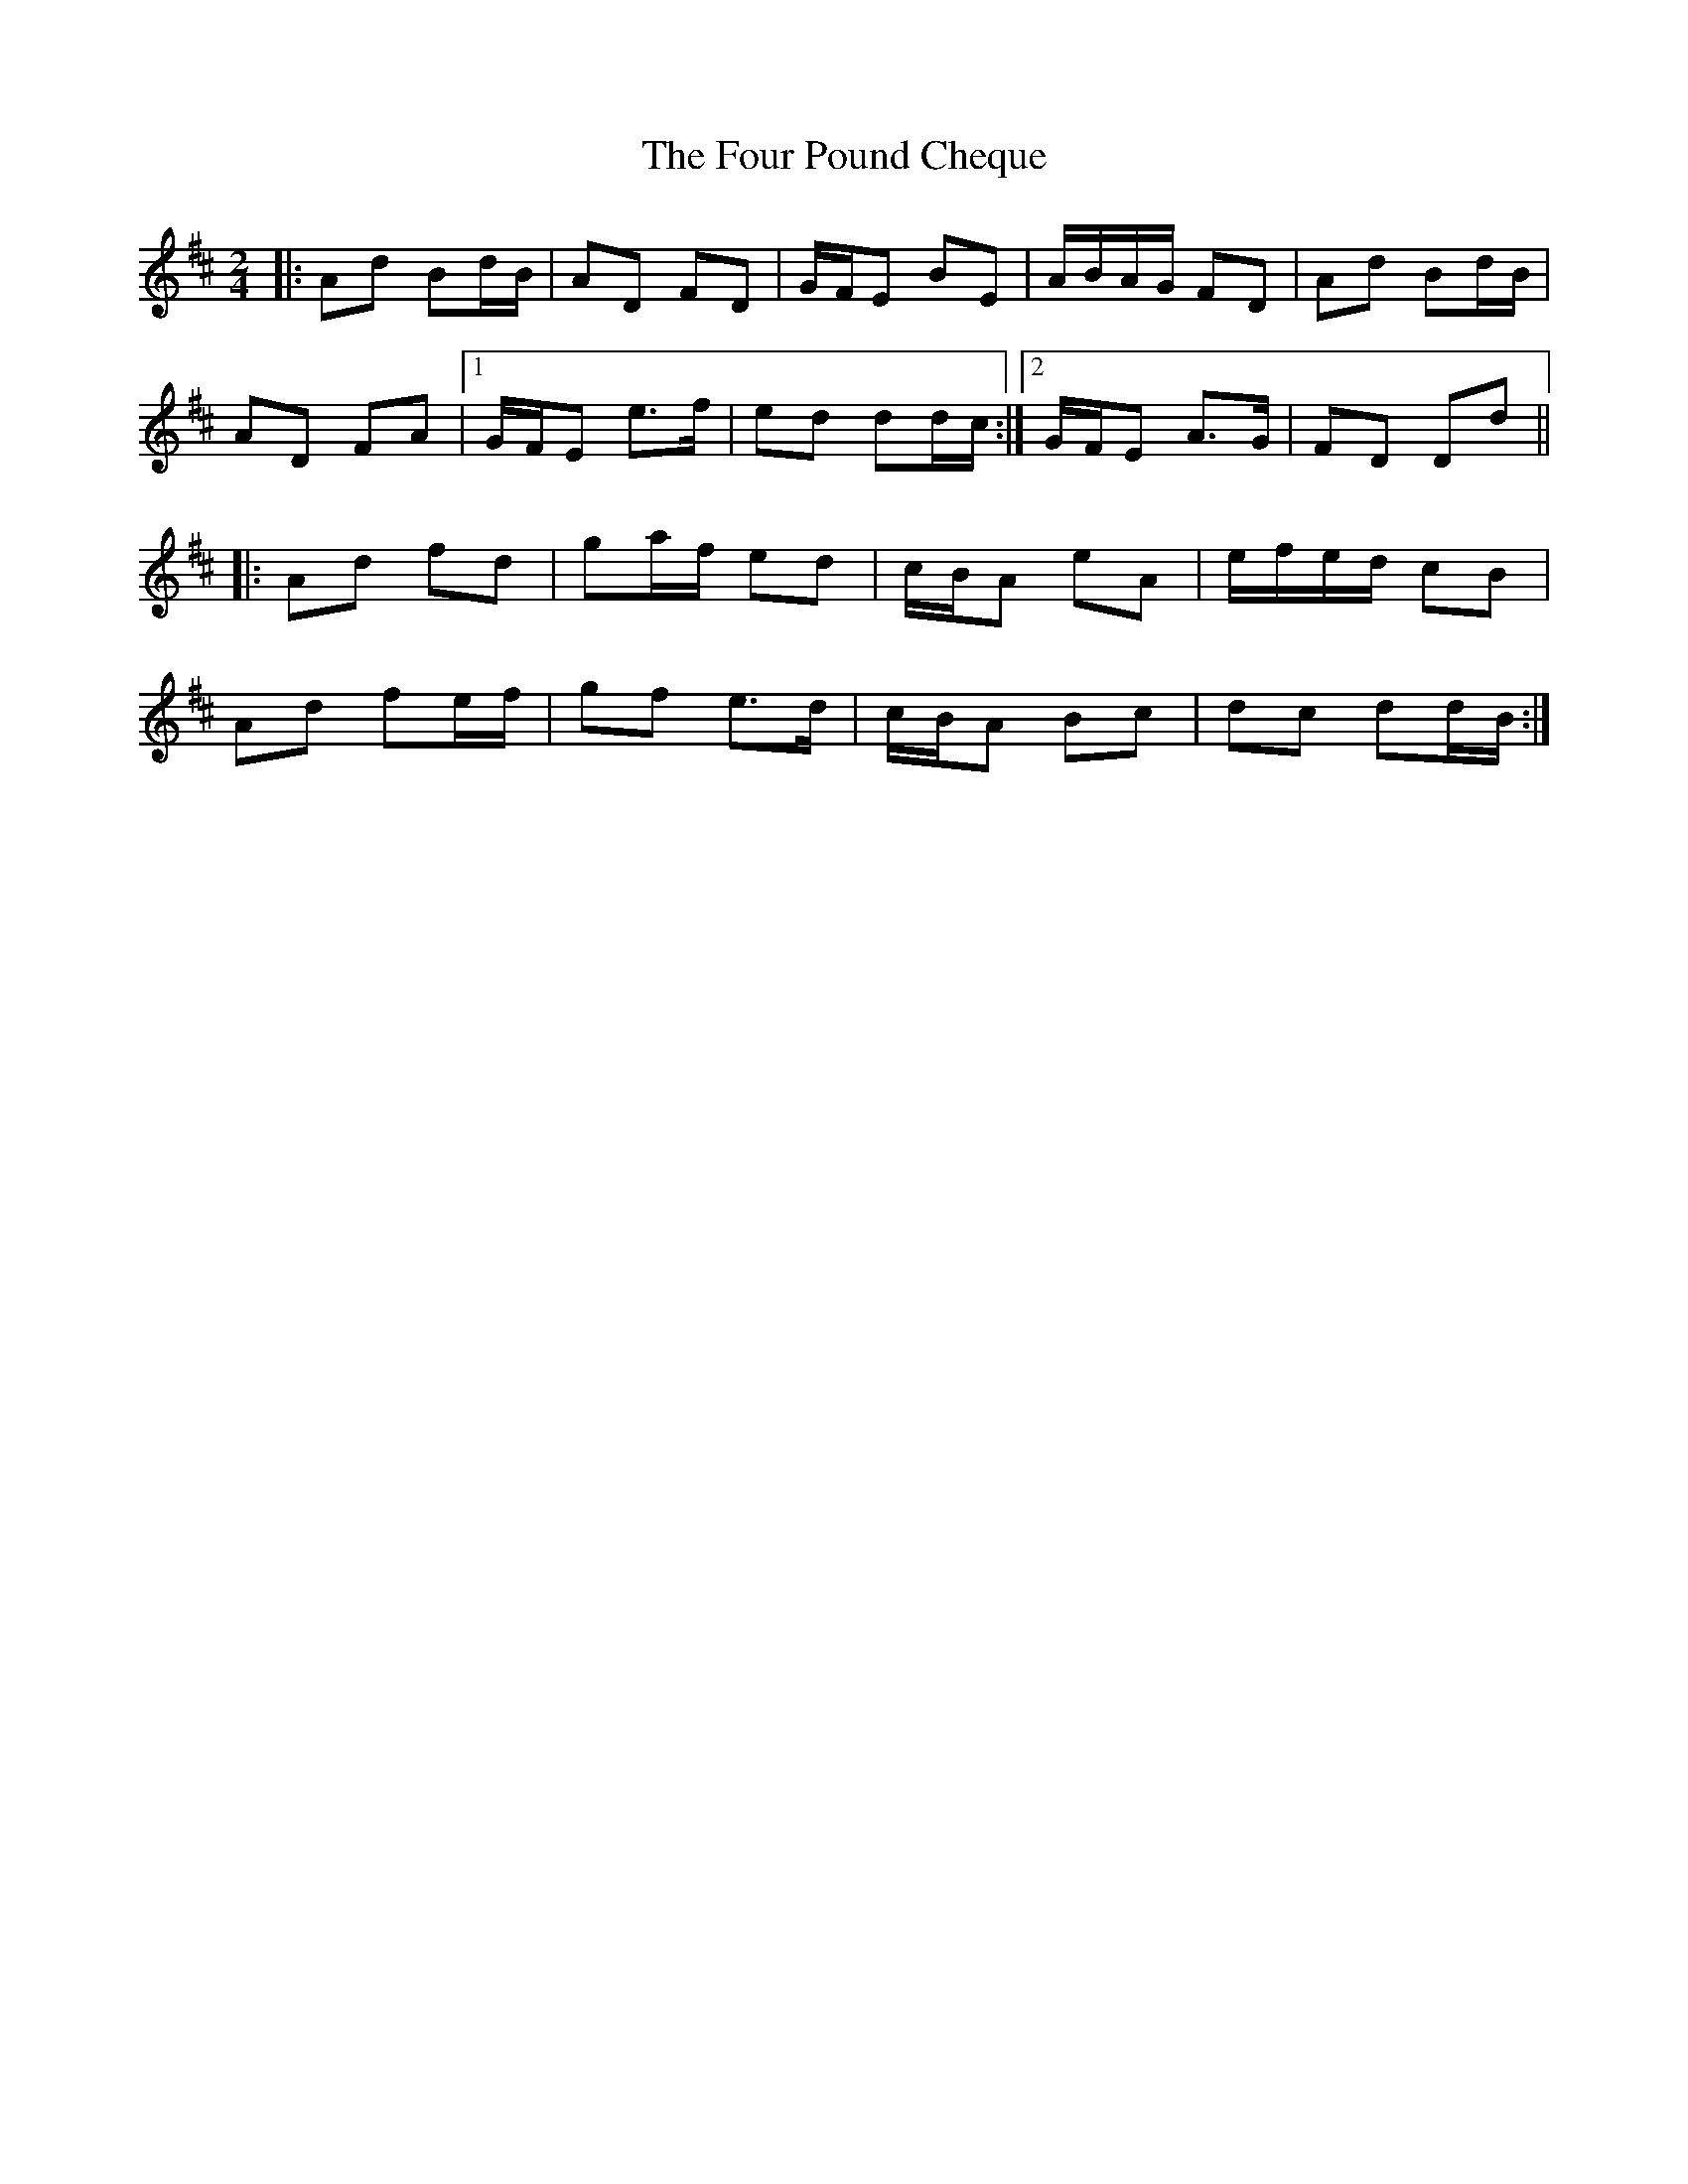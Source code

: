 X: 4
T: Four Pound Cheque, The
Z: Larke
S: https://thesession.org/tunes/786#setting30303
R: polka
M: 2/4
L: 1/8
K: Dmaj
|: Ad Bd/B/ | AD FD | G/F/E BE | A/B/A/G/ FD | Ad Bd/B/ |
AD FA |1 G/F/E e>f |ed dd/c/ :|2 G/F/E A>G | FD Dd ||
|: Ad fd | ga/f/ ed | c/B/A eA | e/f/e/d/ cB |
Ad fe/f/ | gf e>d | c/B/A Bc | dc dd/B/:|
